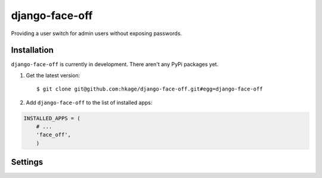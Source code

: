 ===============
django-face-off
===============

Providing a user switch for admin users without exposing passwords.

Installation
============

``django-face-off`` is currently in development. There aren't any PyPi packages yet.

#. Get the latest version::

    $ git clone git@github.com:hkage/django-face-off.git#egg=django-face-off

#. Add ``django-face-off`` to the list of installed apps:

.. code-block:: python

    INSTALLED_APPS = (
        # ...
        'face_off',
        )

Settings
========
